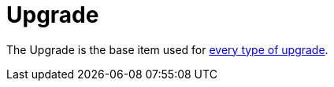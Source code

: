 = Upgrade
:icon: upgrade.png
:from: v0.6.0-alpha

The {doctitle} is the base item used for xref:index.adoc[every type of upgrade].